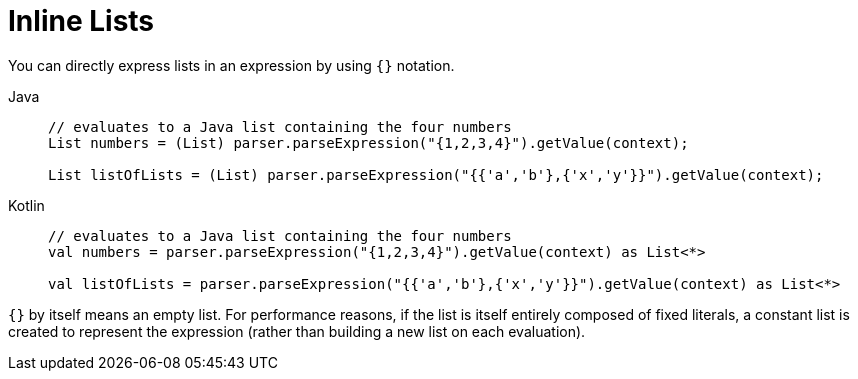 [[expressions-inline-lists]]
= Inline Lists

You can directly express lists in an expression by using `{}` notation.

[tabs]
======
Java::
+
[source,java,indent=0,subs="verbatim,quotes",role="primary"]
----
	// evaluates to a Java list containing the four numbers
	List numbers = (List) parser.parseExpression("{1,2,3,4}").getValue(context);

	List listOfLists = (List) parser.parseExpression("{{'a','b'},{'x','y'}}").getValue(context);
----

Kotlin::
+
[source,kotlin,indent=0,subs="verbatim,quotes",role="secondary"]
----
	// evaluates to a Java list containing the four numbers
	val numbers = parser.parseExpression("{1,2,3,4}").getValue(context) as List<*>

	val listOfLists = parser.parseExpression("{{'a','b'},{'x','y'}}").getValue(context) as List<*>
----
======

`{}` by itself means an empty list. For performance reasons, if the list is itself
entirely composed of fixed literals, a constant list is created to represent the
expression (rather than building a new list on each evaluation).




